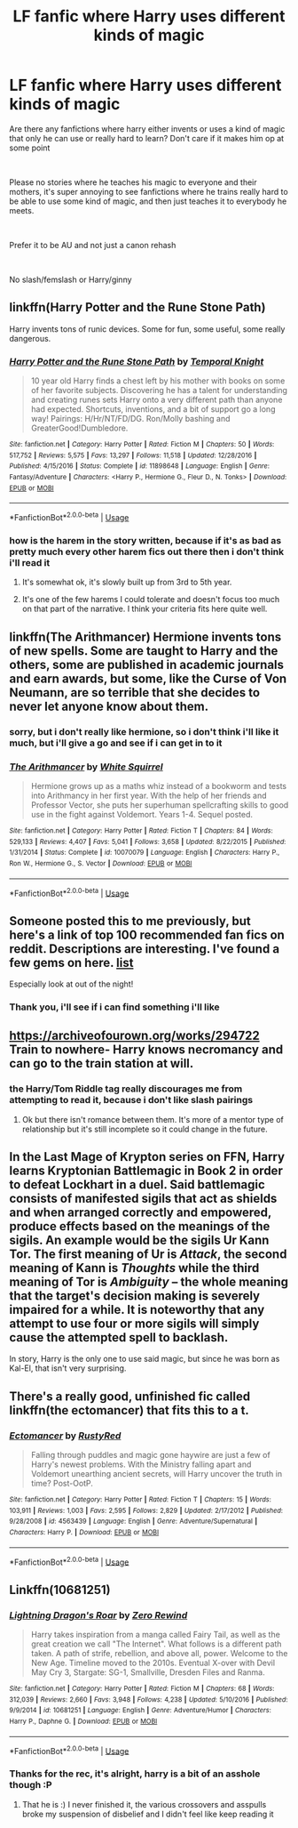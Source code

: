 #+TITLE: LF fanfic where Harry uses different kinds of magic

* LF fanfic where Harry uses different kinds of magic
:PROPERTIES:
:Author: TrixyVapor
:Score: 7
:DateUnix: 1549802291.0
:DateShort: 2019-Feb-10
:FlairText: Request
:END:
Are there any fanfictions where harry either invents or uses a kind of magic that only he can use or really hard to learn? Don't care if it makes him op at some point

​

Please no stories where he teaches his magic to everyone and their mothers, it's super annoying to see fanfictions where he trains really hard to be able to use some kind of magic, and then just teaches it to everybody he meets.

​

Prefer it to be AU and not just a canon rehash

​

No slash/femslash or Harry/ginny


** linkffn(Harry Potter and the Rune Stone Path)

Harry invents tons of runic devices. Some for fun, some useful, some really dangerous.
:PROPERTIES:
:Author: 15_Redstones
:Score: 2
:DateUnix: 1549808473.0
:DateShort: 2019-Feb-10
:END:

*** [[https://www.fanfiction.net/s/11898648/1/][*/Harry Potter and the Rune Stone Path/*]] by [[https://www.fanfiction.net/u/1057022/Temporal-Knight][/Temporal Knight/]]

#+begin_quote
  10 year old Harry finds a chest left by his mother with books on some of her favorite subjects. Discovering he has a talent for understanding and creating runes sets Harry onto a very different path than anyone had expected. Shortcuts, inventions, and a bit of support go a long way! Pairings: H/Hr/NT/FD/DG. Ron/Molly bashing and GreaterGood!Dumbledore.
#+end_quote

^{/Site/:} ^{fanfiction.net} ^{*|*} ^{/Category/:} ^{Harry} ^{Potter} ^{*|*} ^{/Rated/:} ^{Fiction} ^{M} ^{*|*} ^{/Chapters/:} ^{50} ^{*|*} ^{/Words/:} ^{517,752} ^{*|*} ^{/Reviews/:} ^{5,575} ^{*|*} ^{/Favs/:} ^{13,297} ^{*|*} ^{/Follows/:} ^{11,518} ^{*|*} ^{/Updated/:} ^{12/28/2016} ^{*|*} ^{/Published/:} ^{4/15/2016} ^{*|*} ^{/Status/:} ^{Complete} ^{*|*} ^{/id/:} ^{11898648} ^{*|*} ^{/Language/:} ^{English} ^{*|*} ^{/Genre/:} ^{Fantasy/Adventure} ^{*|*} ^{/Characters/:} ^{<Harry} ^{P.,} ^{Hermione} ^{G.,} ^{Fleur} ^{D.,} ^{N.} ^{Tonks>} ^{*|*} ^{/Download/:} ^{[[http://www.ff2ebook.com/old/ffn-bot/index.php?id=11898648&source=ff&filetype=epub][EPUB]]} ^{or} ^{[[http://www.ff2ebook.com/old/ffn-bot/index.php?id=11898648&source=ff&filetype=mobi][MOBI]]}

--------------

*FanfictionBot*^{2.0.0-beta} | [[https://github.com/tusing/reddit-ffn-bot/wiki/Usage][Usage]]
:PROPERTIES:
:Author: FanfictionBot
:Score: 2
:DateUnix: 1549808481.0
:DateShort: 2019-Feb-10
:END:


*** how is the harem in the story written, because if it's as bad as pretty much every other harem fics out there then i don't think i'll read it
:PROPERTIES:
:Author: TrixyVapor
:Score: 1
:DateUnix: 1549823774.0
:DateShort: 2019-Feb-10
:END:

**** It's somewhat ok, it's slowly built up from 3rd to 5th year.
:PROPERTIES:
:Author: 15_Redstones
:Score: 1
:DateUnix: 1549827465.0
:DateShort: 2019-Feb-10
:END:


**** It's one of the few harems I could tolerate and doesn't focus too much on that part of the narrative. I think your criteria fits here quite well.
:PROPERTIES:
:Author: brizesh
:Score: 1
:DateUnix: 1549900722.0
:DateShort: 2019-Feb-11
:END:


** linkffn(The Arithmancer) Hermione invents tons of new spells. Some are taught to Harry and the others, some are published in academic journals and earn awards, but some, like the Curse of Von Neumann, are so terrible that she decides to never let anyone know about them.
:PROPERTIES:
:Author: 15_Redstones
:Score: 1
:DateUnix: 1549807939.0
:DateShort: 2019-Feb-10
:END:

*** sorry, but i don't really like hermione, so i don't think i'll like it much, but i'll give a go and see if i can get in to it
:PROPERTIES:
:Author: TrixyVapor
:Score: 3
:DateUnix: 1549823330.0
:DateShort: 2019-Feb-10
:END:


*** [[https://www.fanfiction.net/s/10070079/1/][*/The Arithmancer/*]] by [[https://www.fanfiction.net/u/5339762/White-Squirrel][/White Squirrel/]]

#+begin_quote
  Hermione grows up as a maths whiz instead of a bookworm and tests into Arithmancy in her first year. With the help of her friends and Professor Vector, she puts her superhuman spellcrafting skills to good use in the fight against Voldemort. Years 1-4. Sequel posted.
#+end_quote

^{/Site/:} ^{fanfiction.net} ^{*|*} ^{/Category/:} ^{Harry} ^{Potter} ^{*|*} ^{/Rated/:} ^{Fiction} ^{T} ^{*|*} ^{/Chapters/:} ^{84} ^{*|*} ^{/Words/:} ^{529,133} ^{*|*} ^{/Reviews/:} ^{4,407} ^{*|*} ^{/Favs/:} ^{5,041} ^{*|*} ^{/Follows/:} ^{3,658} ^{*|*} ^{/Updated/:} ^{8/22/2015} ^{*|*} ^{/Published/:} ^{1/31/2014} ^{*|*} ^{/Status/:} ^{Complete} ^{*|*} ^{/id/:} ^{10070079} ^{*|*} ^{/Language/:} ^{English} ^{*|*} ^{/Characters/:} ^{Harry} ^{P.,} ^{Ron} ^{W.,} ^{Hermione} ^{G.,} ^{S.} ^{Vector} ^{*|*} ^{/Download/:} ^{[[http://www.ff2ebook.com/old/ffn-bot/index.php?id=10070079&source=ff&filetype=epub][EPUB]]} ^{or} ^{[[http://www.ff2ebook.com/old/ffn-bot/index.php?id=10070079&source=ff&filetype=mobi][MOBI]]}

--------------

*FanfictionBot*^{2.0.0-beta} | [[https://github.com/tusing/reddit-ffn-bot/wiki/Usage][Usage]]
:PROPERTIES:
:Author: FanfictionBot
:Score: 1
:DateUnix: 1549807950.0
:DateShort: 2019-Feb-10
:END:


** Someone posted this to me previously, but here's a link of top 100 recommended fan fics on reddit. Descriptions are interesting. I've found a few gems on here. [[https://docs.google.com/spreadsheets/d/169NVDxmtgDuwB7O1rZenT_WfKWTJqs-k-cdxd37xHWw/htmlview#gid=410390511][list]]

Especially look at out of the night!
:PROPERTIES:
:Author: jaddisin10
:Score: 1
:DateUnix: 1549809392.0
:DateShort: 2019-Feb-10
:END:

*** Thank you, i'll see if i can find something i'll like
:PROPERTIES:
:Author: TrixyVapor
:Score: 1
:DateUnix: 1549823363.0
:DateShort: 2019-Feb-10
:END:


** [[https://archiveofourown.org/works/294722]] Train to nowhere- Harry knows necromancy and can go to the train station at will.
:PROPERTIES:
:Author: dilly_dallier_pro
:Score: 1
:DateUnix: 1549818784.0
:DateShort: 2019-Feb-10
:END:

*** the Harry/Tom Riddle tag really discourages me from attempting to read it, because i don't like slash pairings
:PROPERTIES:
:Author: TrixyVapor
:Score: 1
:DateUnix: 1549823647.0
:DateShort: 2019-Feb-10
:END:

**** Ok but there isn't romance between them. It's more of a mentor type of relationship but it's still incomplete so it could change in the future.
:PROPERTIES:
:Author: dilly_dallier_pro
:Score: 1
:DateUnix: 1549835330.0
:DateShort: 2019-Feb-11
:END:


** In the Last Mage of Krypton series on FFN, Harry learns Kryptonian Battlemagic in Book 2 in order to defeat Lockhart in a duel. Said battlemagic consists of manifested sigils that act as shields and when arranged correctly and empowered, produce effects based on the meanings of the sigils. An example would be the sigils Ur Kann Tor. The first meaning of Ur is /Attack/, the second meaning of Kann is /Thoughts/ while the third meaning of Tor is /Ambiguity/ -- the whole meaning that the target's decision making is severely impaired for a while. It is noteworthy that any attempt to use four or more sigils will simply cause the attempted spell to backlash.

In story, Harry is the only one to use said magic, but since he was born as Kal-El, that isn't very surprising.
:PROPERTIES:
:Author: BeardInTheDark
:Score: 1
:DateUnix: 1549861702.0
:DateShort: 2019-Feb-11
:END:


** There's a really good, unfinished fic called linkffn(the ectomancer) that fits this to a t.
:PROPERTIES:
:Author: Seeker0fTruth
:Score: 1
:DateUnix: 1549910613.0
:DateShort: 2019-Feb-11
:END:

*** [[https://www.fanfiction.net/s/4563439/1/][*/Ectomancer/*]] by [[https://www.fanfiction.net/u/1548491/RustyRed][/RustyRed/]]

#+begin_quote
  Falling through puddles and magic gone haywire are just a few of Harry's newest problems. With the Ministry falling apart and Voldemort unearthing ancient secrets, will Harry uncover the truth in time? Post-OotP.
#+end_quote

^{/Site/:} ^{fanfiction.net} ^{*|*} ^{/Category/:} ^{Harry} ^{Potter} ^{*|*} ^{/Rated/:} ^{Fiction} ^{T} ^{*|*} ^{/Chapters/:} ^{15} ^{*|*} ^{/Words/:} ^{103,911} ^{*|*} ^{/Reviews/:} ^{1,003} ^{*|*} ^{/Favs/:} ^{2,595} ^{*|*} ^{/Follows/:} ^{2,829} ^{*|*} ^{/Updated/:} ^{2/17/2012} ^{*|*} ^{/Published/:} ^{9/28/2008} ^{*|*} ^{/id/:} ^{4563439} ^{*|*} ^{/Language/:} ^{English} ^{*|*} ^{/Genre/:} ^{Adventure/Supernatural} ^{*|*} ^{/Characters/:} ^{Harry} ^{P.} ^{*|*} ^{/Download/:} ^{[[http://www.ff2ebook.com/old/ffn-bot/index.php?id=4563439&source=ff&filetype=epub][EPUB]]} ^{or} ^{[[http://www.ff2ebook.com/old/ffn-bot/index.php?id=4563439&source=ff&filetype=mobi][MOBI]]}

--------------

*FanfictionBot*^{2.0.0-beta} | [[https://github.com/tusing/reddit-ffn-bot/wiki/Usage][Usage]]
:PROPERTIES:
:Author: FanfictionBot
:Score: 1
:DateUnix: 1549910628.0
:DateShort: 2019-Feb-11
:END:


** Linkffn(10681251)
:PROPERTIES:
:Author: marsolino
:Score: 1
:DateUnix: 1549924507.0
:DateShort: 2019-Feb-12
:END:

*** [[https://www.fanfiction.net/s/10681251/1/][*/Lightning Dragon's Roar/*]] by [[https://www.fanfiction.net/u/896685/Zero-Rewind][/Zero Rewind/]]

#+begin_quote
  Harry takes inspiration from a manga called Fairy Tail, as well as the great creation we call "The Internet". What follows is a different path taken. A path of strife, rebellion, and above all, power. Welcome to the New Age. Timeline moved to the 2010s. Eventual X-over with Devil May Cry 3, Stargate: SG-1, Smallville, Dresden Files and Ranma.
#+end_quote

^{/Site/:} ^{fanfiction.net} ^{*|*} ^{/Category/:} ^{Harry} ^{Potter} ^{*|*} ^{/Rated/:} ^{Fiction} ^{M} ^{*|*} ^{/Chapters/:} ^{68} ^{*|*} ^{/Words/:} ^{312,039} ^{*|*} ^{/Reviews/:} ^{2,660} ^{*|*} ^{/Favs/:} ^{3,948} ^{*|*} ^{/Follows/:} ^{4,238} ^{*|*} ^{/Updated/:} ^{5/10/2016} ^{*|*} ^{/Published/:} ^{9/9/2014} ^{*|*} ^{/id/:} ^{10681251} ^{*|*} ^{/Language/:} ^{English} ^{*|*} ^{/Genre/:} ^{Adventure/Humor} ^{*|*} ^{/Characters/:} ^{Harry} ^{P.,} ^{Daphne} ^{G.} ^{*|*} ^{/Download/:} ^{[[http://www.ff2ebook.com/old/ffn-bot/index.php?id=10681251&source=ff&filetype=epub][EPUB]]} ^{or} ^{[[http://www.ff2ebook.com/old/ffn-bot/index.php?id=10681251&source=ff&filetype=mobi][MOBI]]}

--------------

*FanfictionBot*^{2.0.0-beta} | [[https://github.com/tusing/reddit-ffn-bot/wiki/Usage][Usage]]
:PROPERTIES:
:Author: FanfictionBot
:Score: 1
:DateUnix: 1549924518.0
:DateShort: 2019-Feb-12
:END:


*** Thanks for the rec, it's alright, harry is a bit of an asshole though :P
:PROPERTIES:
:Author: TrixyVapor
:Score: 1
:DateUnix: 1549960100.0
:DateShort: 2019-Feb-12
:END:

**** That he is :) I never finished it, the various crossovers and asspulls broke my suspension of disbelief and I didn't feel like keep reading it
:PROPERTIES:
:Author: marsolino
:Score: 1
:DateUnix: 1549972109.0
:DateShort: 2019-Feb-12
:END:
